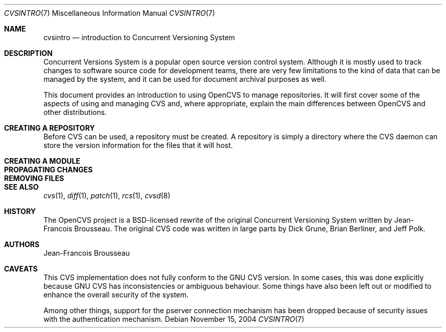 .\"	$OpenBSD: cvsintro.7,v 1.3 2004/12/08 19:37:28 xsa Exp $
.\"
.\" Copyright (c) 2004 Jean-Francois Brousseau <jfb@openbsd.org>
.\" All rights reserved.
.\"
.\" Redistribution and use in source and binary forms, with or without
.\" modification, are permitted provided that the following conditions
.\" are met:
.\"
.\" 1. Redistributions of source code must retain the above copyright
.\"    notice, this list of conditions and the following disclaimer.
.\" 2. The name of the author may not be used to endorse or promote products
.\"    derived from this software without specific prior written permission.
.\"
.\" THIS SOFTWARE IS PROVIDED ``AS IS'' AND ANY EXPRESS OR IMPLIED WARRANTIES,
.\" INCLUDING, BUT NOT LIMITED TO, THE IMPLIED WARRANTIES OF MERCHANTABILITY
.\" AND FITNESS FOR A PARTICULAR PURPOSE ARE DISCLAIMED. IN NO EVENT SHALL
.\" THE AUTHOR BE LIABLE FOR ANY DIRECT, INDIRECT, INCIDENTAL, SPECIAL,
.\" EXEMPLARY, OR CONSEQUENTIAL  DAMAGES (INCLUDING, BUT NOT LIMITED TO,
.\" PROCUREMENT OF SUBSTITUTE GOODS OR SERVICES; LOSS OF USE, DATA, OR PROFITS;
.\" OR BUSINESS INTERRUPTION) HOWEVER CAUSED AND ON ANY THEORY OF LIABILITY,
.\" WHETHER IN CONTRACT, STRICT LIABILITY, OR TORT (INCLUDING NEGLIGENCE OR
.\" OTHERWISE) ARISING IN ANY WAY OUT OF THE USE OF THIS SOFTWARE, EVEN IF
.\" ADVISED OF THE POSSIBILITY OF SUCH DAMAGE.
.\"
.Dd November 15, 2004
.Dt CVSINTRO 7
.Os
.Sh NAME
.Nm cvsintro
.Nd introduction to Concurrent Versioning System
.Sh DESCRIPTION
Concurrent Versions System is a popular open source version control system.
Although it is mostly used to track changes to software source code for
development teams, there are very few limitations to the kind of data that
can be managed by the system, and it can be used for document archival
purposes as well.
.Pp
This document provides an introduction to using OpenCVS to manage repositories.
It will first cover some of the aspects of using and managing CVS and,
where appropriate, explain the main differences between OpenCVS and other
distributions.

.Sh CREATING A REPOSITORY
Before CVS can be used, a repository must be created.
A repository is simply a directory where the CVS daemon can store the version
information for the files that it will host.


.Sh CREATING A MODULE

.Sh PROPAGATING CHANGES

.Sh REMOVING FILES

.Sh SEE ALSO
.Xr cvs 1 ,
.Xr diff 1 ,
.Xr patch 1 ,
.Xr rcs 1 ,
.Xr cvsd 8
.Sh HISTORY
The OpenCVS project is a BSD-licensed rewrite of the original
Concurrent Versioning System written by Jean-Francois Brousseau.
The original CVS code was written in large parts by Dick Grune,
Brian Berliner, and Jeff Polk.
.Sh AUTHORS
.An Jean-Francois Brousseau
.Sh CAVEATS
This CVS implementation does not fully conform to the GNU CVS version.
In some cases, this was done explicitly because GNU CVS has inconsistencies
or ambiguous behaviour.
Some things have also been left out or modified to enhance the overall
security of the system.
.Pp
Among other things, support for the pserver connection mechanism has been
dropped because of security issues with the authentication mechanism.
